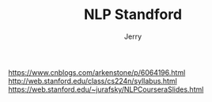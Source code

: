 #+TITLE: NLP Standford
#+AUTHOR: Jerry

https://www.cnblogs.com/arkenstone/p/6064196.html
http://web.stanford.edu/class/cs224n/syllabus.html
https://web.stanford.edu/~jurafsky/NLPCourseraSlides.html
